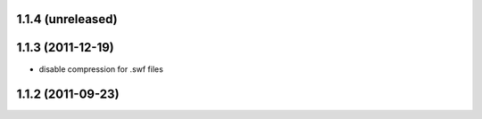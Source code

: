 1.1.4 (unreleased)
------------------

1.1.3 (2011-12-19)
------------------
* disable compression for .swf files

1.1.2 (2011-09-23)
------------------
